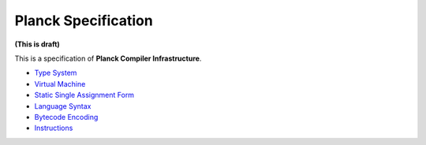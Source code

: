 ====================
Planck Specification
====================

**(This is draft)**

This is a specification of **Planck Compiler Infrastructure**.

- `Type System <typesystem.rst>`_
- `Virtual Machine <vm.rst>`_
- `Static Single Assignment Form <ssa.rst>`_
- `Language Syntax <syntax.rst>`_
- `Bytecode Encoding <encoding.rst>`_
- `Instructions <instruction.rst>`_
